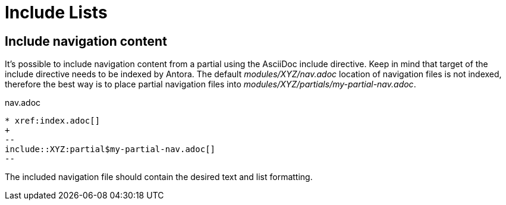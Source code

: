= Include Lists

== Include navigation content

It's possible to include navigation content from a partial using the AsciiDoc include directive.
Keep in mind that target of the include directive needs to be indexed by Antora.
The default [.path]_modules/XYZ/nav.adoc_ location of navigation files is not indexed, therefore the best way is to place partial navigation files into [.path]_modules/XYZ/partials/my-partial-nav.adoc_.

.nav.adoc
[source]
----
* xref:index.adoc[]
+
--
\include::XYZ:partial$my-partial-nav.adoc[]
--
----

The included navigation file should contain the desired text and list formatting.
